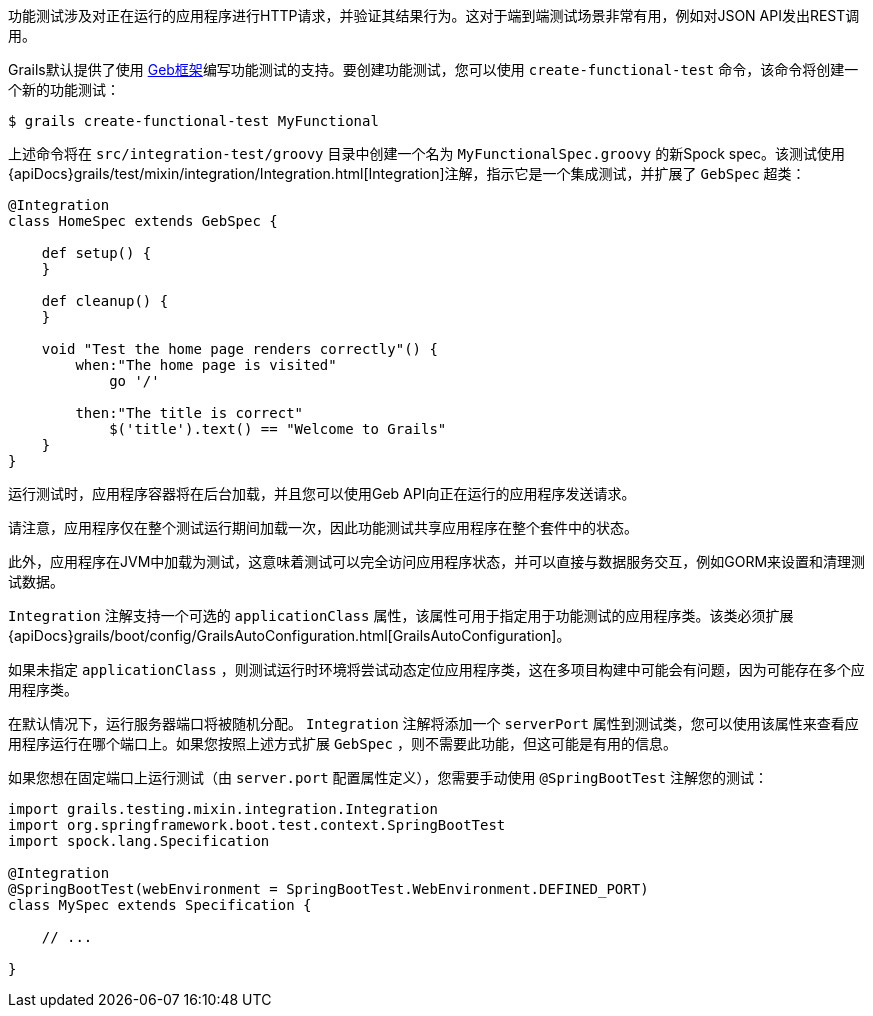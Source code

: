 功能测试涉及对正在运行的应用程序进行HTTP请求，并验证其结果行为。这对于端到端测试场景非常有用，例如对JSON API发出REST调用。

Grails默认提供了使用 http://www.gebish.org[Geb框架]编写功能测试的支持。要创建功能测试，您可以使用 `create-functional-test` 命令，该命令将创建一个新的功能测试：

```groovy
$ grails create-functional-test MyFunctional
```

上述命令将在 `src/integration-test/groovy` 目录中创建一个名为 `MyFunctionalSpec.groovy` 的新Spock spec。该测试使用 {apiDocs}grails/test/mixin/integration/Integration.html[Integration]注解，指示它是一个集成测试，并扩展了 `GebSpec` 超类：

```groovy
@Integration
class HomeSpec extends GebSpec {

    def setup() {
    }

    def cleanup() {
    }

    void "Test the home page renders correctly"() {
        when:"The home page is visited"
            go '/'

        then:"The title is correct"
            $('title').text() == "Welcome to Grails"
    }
}
```

运行测试时，应用程序容器将在后台加载，并且您可以使用Geb API向正在运行的应用程序发送请求。

请注意，应用程序仅在整个测试运行期间加载一次，因此功能测试共享应用程序在整个套件中的状态。

此外，应用程序在JVM中加载为测试，这意味着测试可以完全访问应用程序状态，并可以直接与数据服务交互，例如GORM来设置和清理测试数据。

`Integration` 注解支持一个可选的 `applicationClass` 属性，该属性可用于指定用于功能测试的应用程序类。该类必须扩展 {apiDocs}grails/boot/config/GrailsAutoConfiguration.html[GrailsAutoConfiguration]。

如果未指定 `applicationClass` ，则测试运行时环境将尝试动态定位应用程序类，这在多项目构建中可能会有问题，因为可能存在多个应用程序类。

在默认情况下，运行服务器端口将被随机分配。 `Integration` 注解将添加一个 `serverPort` 属性到测试类，您可以使用该属性来查看应用程序运行在哪个端口上。如果您按照上述方式扩展 `GebSpec` ，则不需要此功能，但这可能是有用的信息。

如果您想在固定端口上运行测试（由 `server.port` 配置属性定义），您需要手动使用 `@SpringBootTest` 注解您的测试：

```groovy
import grails.testing.mixin.integration.Integration
import org.springframework.boot.test.context.SpringBootTest
import spock.lang.Specification

@Integration
@SpringBootTest(webEnvironment = SpringBootTest.WebEnvironment.DEFINED_PORT)
class MySpec extends Specification {

    // ...

}
```
